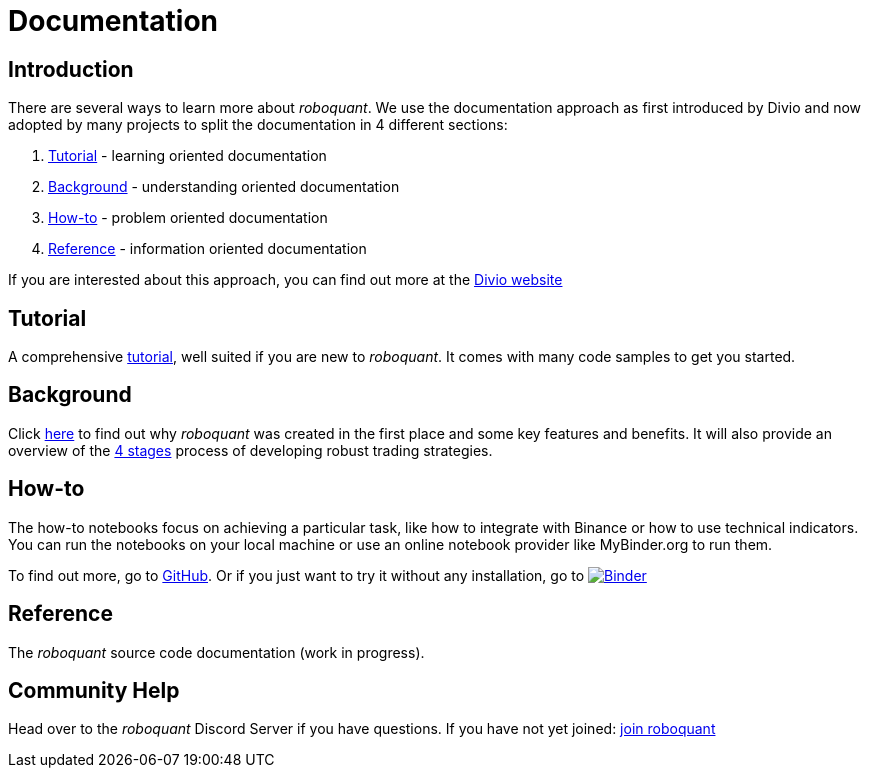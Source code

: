 = Documentation
:jbake-type: page
:jbake-status: published
:jbake-heading: testing leads to failure, and failure leads to understanding
:icons: font

== Introduction
There are several ways to learn more about _roboquant_. We use the documentation approach as first introduced by Divio and now adopted by many projects to split the documentation in 4 different sections:

. <<Tutorial>> - learning oriented documentation
. <<Background>> - understanding oriented documentation
. <<How-to>> - problem oriented documentation
. <<Reference>> - information oriented documentation

If you are interested about this approach, you can find out more at the https://documentation.divio.com/introduction/#making-documentation-work[Divio website]

== Tutorial
A comprehensive xref:tutorial/index.adoc[tutorial], well suited if you are new to _roboquant_. It comes with many code samples to get you started.

== Background
Click xref:background/index.adoc[here] to find out why _roboquant_ was created in the first place and some key features and benefits. It will also provide an overview of the xref:background/four_stages.adoc[4 stages] process of developing robust trading strategies.

== How-to
The how-to notebooks focus on achieving a particular task, like how to integrate with Binance or how to use technical indicators.
You can run the notebooks on your local machine or use an online notebook provider like MyBinder.org to run them.

To find out more, go to https://github.com/neurallayer/roboquant-notebook/tree/main[GitHub]. Or if you just want to try it without any installation, go to image:https://mybinder.org/badge_logo.svg[Binder,link=https://mybinder.org/v2/gh/neurallayer/roboquant-notebook/main?urlpath=lab/tree/tutorials]

== Reference
The _roboquant_ source code documentation (work in progress).

== Community Help
Head over to the _roboquant_ Discord Server if you have questions. If you have not yet joined: https://discord.gg/Vt9wgNjSzw[join roboquant, window=_target]



